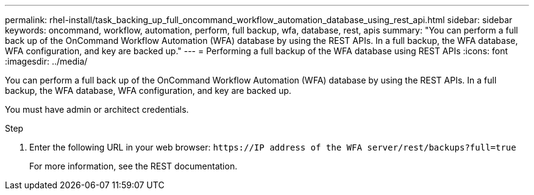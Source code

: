 ---
permalink: rhel-install/task_backing_up_full_oncommand_workflow_automation_database_using_rest_api.html
sidebar: sidebar
keywords: oncommand, workflow, automation, perform, full backup, wfa, database, rest, apis
summary: "You can perform a full back up of the OnCommand Workflow Automation (WFA) database by using the REST APIs. In a full backup, the WFA database, WFA configuration, and key are backed up."
---
= Performing a full backup of the WFA database using REST APIs
:icons: font
:imagesdir: ../media/

[.lead]
You can perform a full back up of the OnCommand Workflow Automation (WFA) database by using the REST APIs. In a full backup, the WFA database, WFA configuration, and key are backed up.

You must have admin or architect credentials.

.Step
. Enter the following URL in your web browser: `+https://IP address of the WFA server/rest/backups?full=true+`
+
For more information, see the REST documentation.
